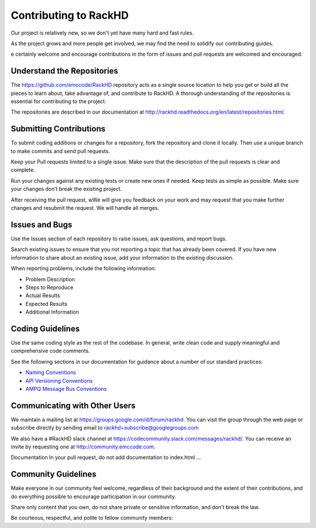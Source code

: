 Contributing to RackHD
======================

Our project is relatively new, so we don't yet have many hard and fast rules.

As the project grows and more people get involved, we may find the need to 
solidify our contributing guides.

e certainly welcome and encourage contributions in the form of issues and pull requests are welcomed and encouraged.



Understand the Repositories
-------------------------------------------------

The https://github.com/emccode/RackHD repository acts as a single source location to help you get or build all the pieces to learn about, take advantage of, and contribute to RackHD.
A thorough understanding of the repositories is essential for contributing to the project.

The repositories are described in our documentation at
http://rackhd.readthedocs.org/en/latest/repositories.html.





Submitting Contributions
----------------------------------------


To submit coding additions or changes for a repository, fork the repository and clone it locally. Then use a unique branch to make commits and send pull requests.

Keep your Pull requests limited to a single issue. Make sure that the description of the pull requests is clear and complete.

Run your changes against any existing tests or create new ones if needed. Keep tests as simple as possible.  Make sure your changes don’t break the existing project.

After receiving the pull request, wWe will give you feedback on your work and may request that you make further changes and resubmit the request. We will handle all merges.


Issues and Bugs
-----------------------------------

Use the Issues section of each repository to raise issues, ask questions, and report bugs.

Search existing issues to ensure that you not reporting a topic that has already been covered. If you have new information to share about an existing issue, add your information to the existing discussion.

When reporting problems, include the following information:

* Problem Description
* Steps to Reproduce
* Actual Results
* Expected Results
* Additional Information


Coding Guidelines
-----------------------------------

Use the same coding style as the rest of the codebase. In general, write clean code and supply meaningful and comprehensive code comments.

See the following sections in our documentation for guidance about a number of our standard practices:


* `Naming Conventions`_
* `API Versioning Conventions`_
* `AMPQ Message Bus Conventions`_


.. _Naming Conventions: http://rackhd.readthedocs.org/en/latest/development_guide.html#naming-conventions
.. _API Versioning Conventions: http://rackhd.readthedocs.org/en/latest/development_guide.html#api-versioning-conventions
.. _AMPQ Message Bus Conventions: http://rackhd.readthedocs.org/en/latest/development_guide.html#amqp-message-bus-conventions


Communicating with Other Users
-----------------------------------------

We maintain a mailing list at https://groups.google.com/d/forum/rackhd. You can visit the group through the web page or subscribe directly by sending email to rackhd+subscribe@googlegroups.com

We also have a #RackHD slack channel at https://codecommunity.slack.com/messages/rackhd/. You can receive an invite by requesting one at http://community.emccode.com.


Documentation
In your pull request, do not add documentation to index.html ...




Community Guidelines
------------------------------------------

Make everyone in our community feel welcome, regardless of their background and the extent of their contributions, and do everything possible to encourage participation in our community.

Share only content that you own, do not share private or sensitive information, and don't break the law.

Be courteous, respectful, and polite to fellow community members:
